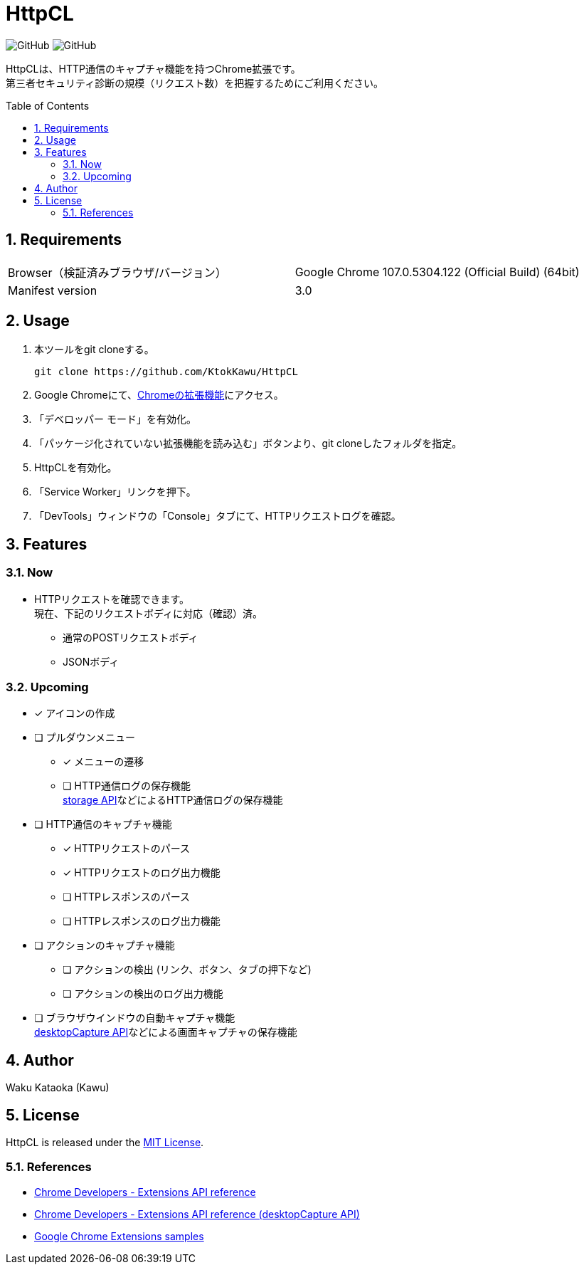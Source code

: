 :toc: macro
:toclevels: 5
:sectnums:
:sectlevels: 5

= HttpCL

image:https://img.shields.io/badge/Author-Kawu-brightgreen[GitHub]
image:https://img.shields.io/github/license/KtokKawu/HttpCL[GitHub]

HttpCLは、HTTP通信のキャプチャ機能を持つChrome拡張です。 +
第三者セキュリティ診断の規模（リクエスト数）を把握するためにご利用ください。

toc::[]

== Requirements

|===
|Browser（検証済みブラウザ/バージョン） |Google Chrome 107.0.5304.122 (Official Build) (64bit)
|Manifest version |3.0
|===

== Usage

1. 本ツールをgit cloneする。
+
----
git clone https://github.com/KtokKawu/HttpCL
----
+
2. Google Chromeにて、link:chrome://extensions/[Chromeの拡張機能]にアクセス。
3. 「デベロッパー モード」を有効化。
4. 「パッケージ化されていない拡張機能を読み込む」ボタンより、git cloneしたフォルダを指定。
5. HttpCLを有効化。
6. 「Service Worker」リンクを押下。
7. 「DevTools」ウィンドウの「Console」タブにて、HTTPリクエストログを確認。

== Features

=== Now

* HTTPリクエストを確認できます。 +
  現在、下記のリクエストボディに対応（確認）済。
** 通常のPOSTリクエストボディ
** JSONボディ

=== Upcoming

* [x] アイコンの作成
* [ ] プルダウンメニュー
  ** [x] メニューの遷移
  ** [ ] HTTP通信ログの保存機能 +
  link:https://developer.chrome.com/docs/extensions/reference/storage/[storage API]などによるHTTP通信ログの保存機能
* [ ] HTTP通信のキャプチャ機能
  ** [x] HTTPリクエストのパース
  ** [x] HTTPリクエストのログ出力機能
  ** [ ] HTTPレスポンスのパース
  ** [ ] HTTPレスポンスのログ出力機能
* [ ] アクションのキャプチャ機能
  ** [ ] アクションの検出 (リンク、ボタン、タブの押下など)
  ** [ ] アクションの検出のログ出力機能
* [ ] ブラウザウインドウの自動キャプチャ機能 +
  link:https://developer.chrome.com/docs/extensions/reference/desktopCapture/[desktopCapture API]などによる画面キャプチャの保存機能

== Author

Waku Kataoka (Kawu)

== License

HttpCL is released under the link:http://www.opensource.org/licenses/MIT[MIT License].


=== References

* link:https://developer.chrome.com/docs/extensions/reference/[Chrome Developers - Extensions API reference]
* link:https://developer.chrome.com/docs/extensions/reference/desktopCapture/[Chrome Developers - Extensions API reference (desktopCapture API)]
* link:https://github.com/GoogleChrome/chrome-extensions-samples[Google Chrome Extensions samples]
